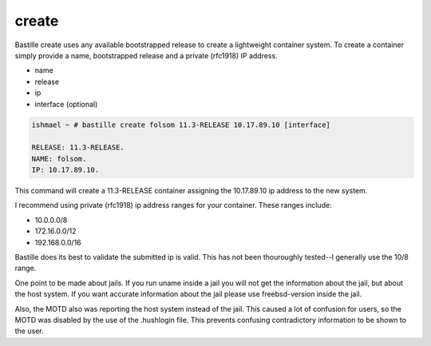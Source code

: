 ======
create
======

Bastille create uses any available bootstrapped release to create a
lightweight container system. To create a container simply provide a name,
bootstrapped release and a private (rfc1918) IP address.

- name
- release
- ip
- interface (optional)

.. code-block:: shell

  ishmael ~ # bastille create folsom 11.3-RELEASE 10.17.89.10 [interface]

  RELEASE: 11.3-RELEASE.
  NAME: folsom.
  IP: 10.17.89.10.

This command will create a 11.3-RELEASE container assigning the 10.17.89.10 ip
address to the new system.

I recommend using private (rfc1918) ip address ranges for your container.  These
ranges include:

- 10.0.0.0/8
- 172.16.0.0/12
- 192.168.0.0/16

Bastille does its best to validate the submitted ip is valid. This has not been
thouroughly tested--I generally use the 10/8 range.

One point to be made about jails.  If you run uname inside a jail you will not
get the information about the jail, but about the host system.  If you want accurate 
information about  the jail please use freebsd-version inside the jail.

Also, the MOTD also was reporting the host system instead of the jail.  This 
caused a lot of confusion for users, so the MOTD was disabled by the use of 
the .hushlogin file.  This prevents confusing contradictory information to be 
shown to the user.  
